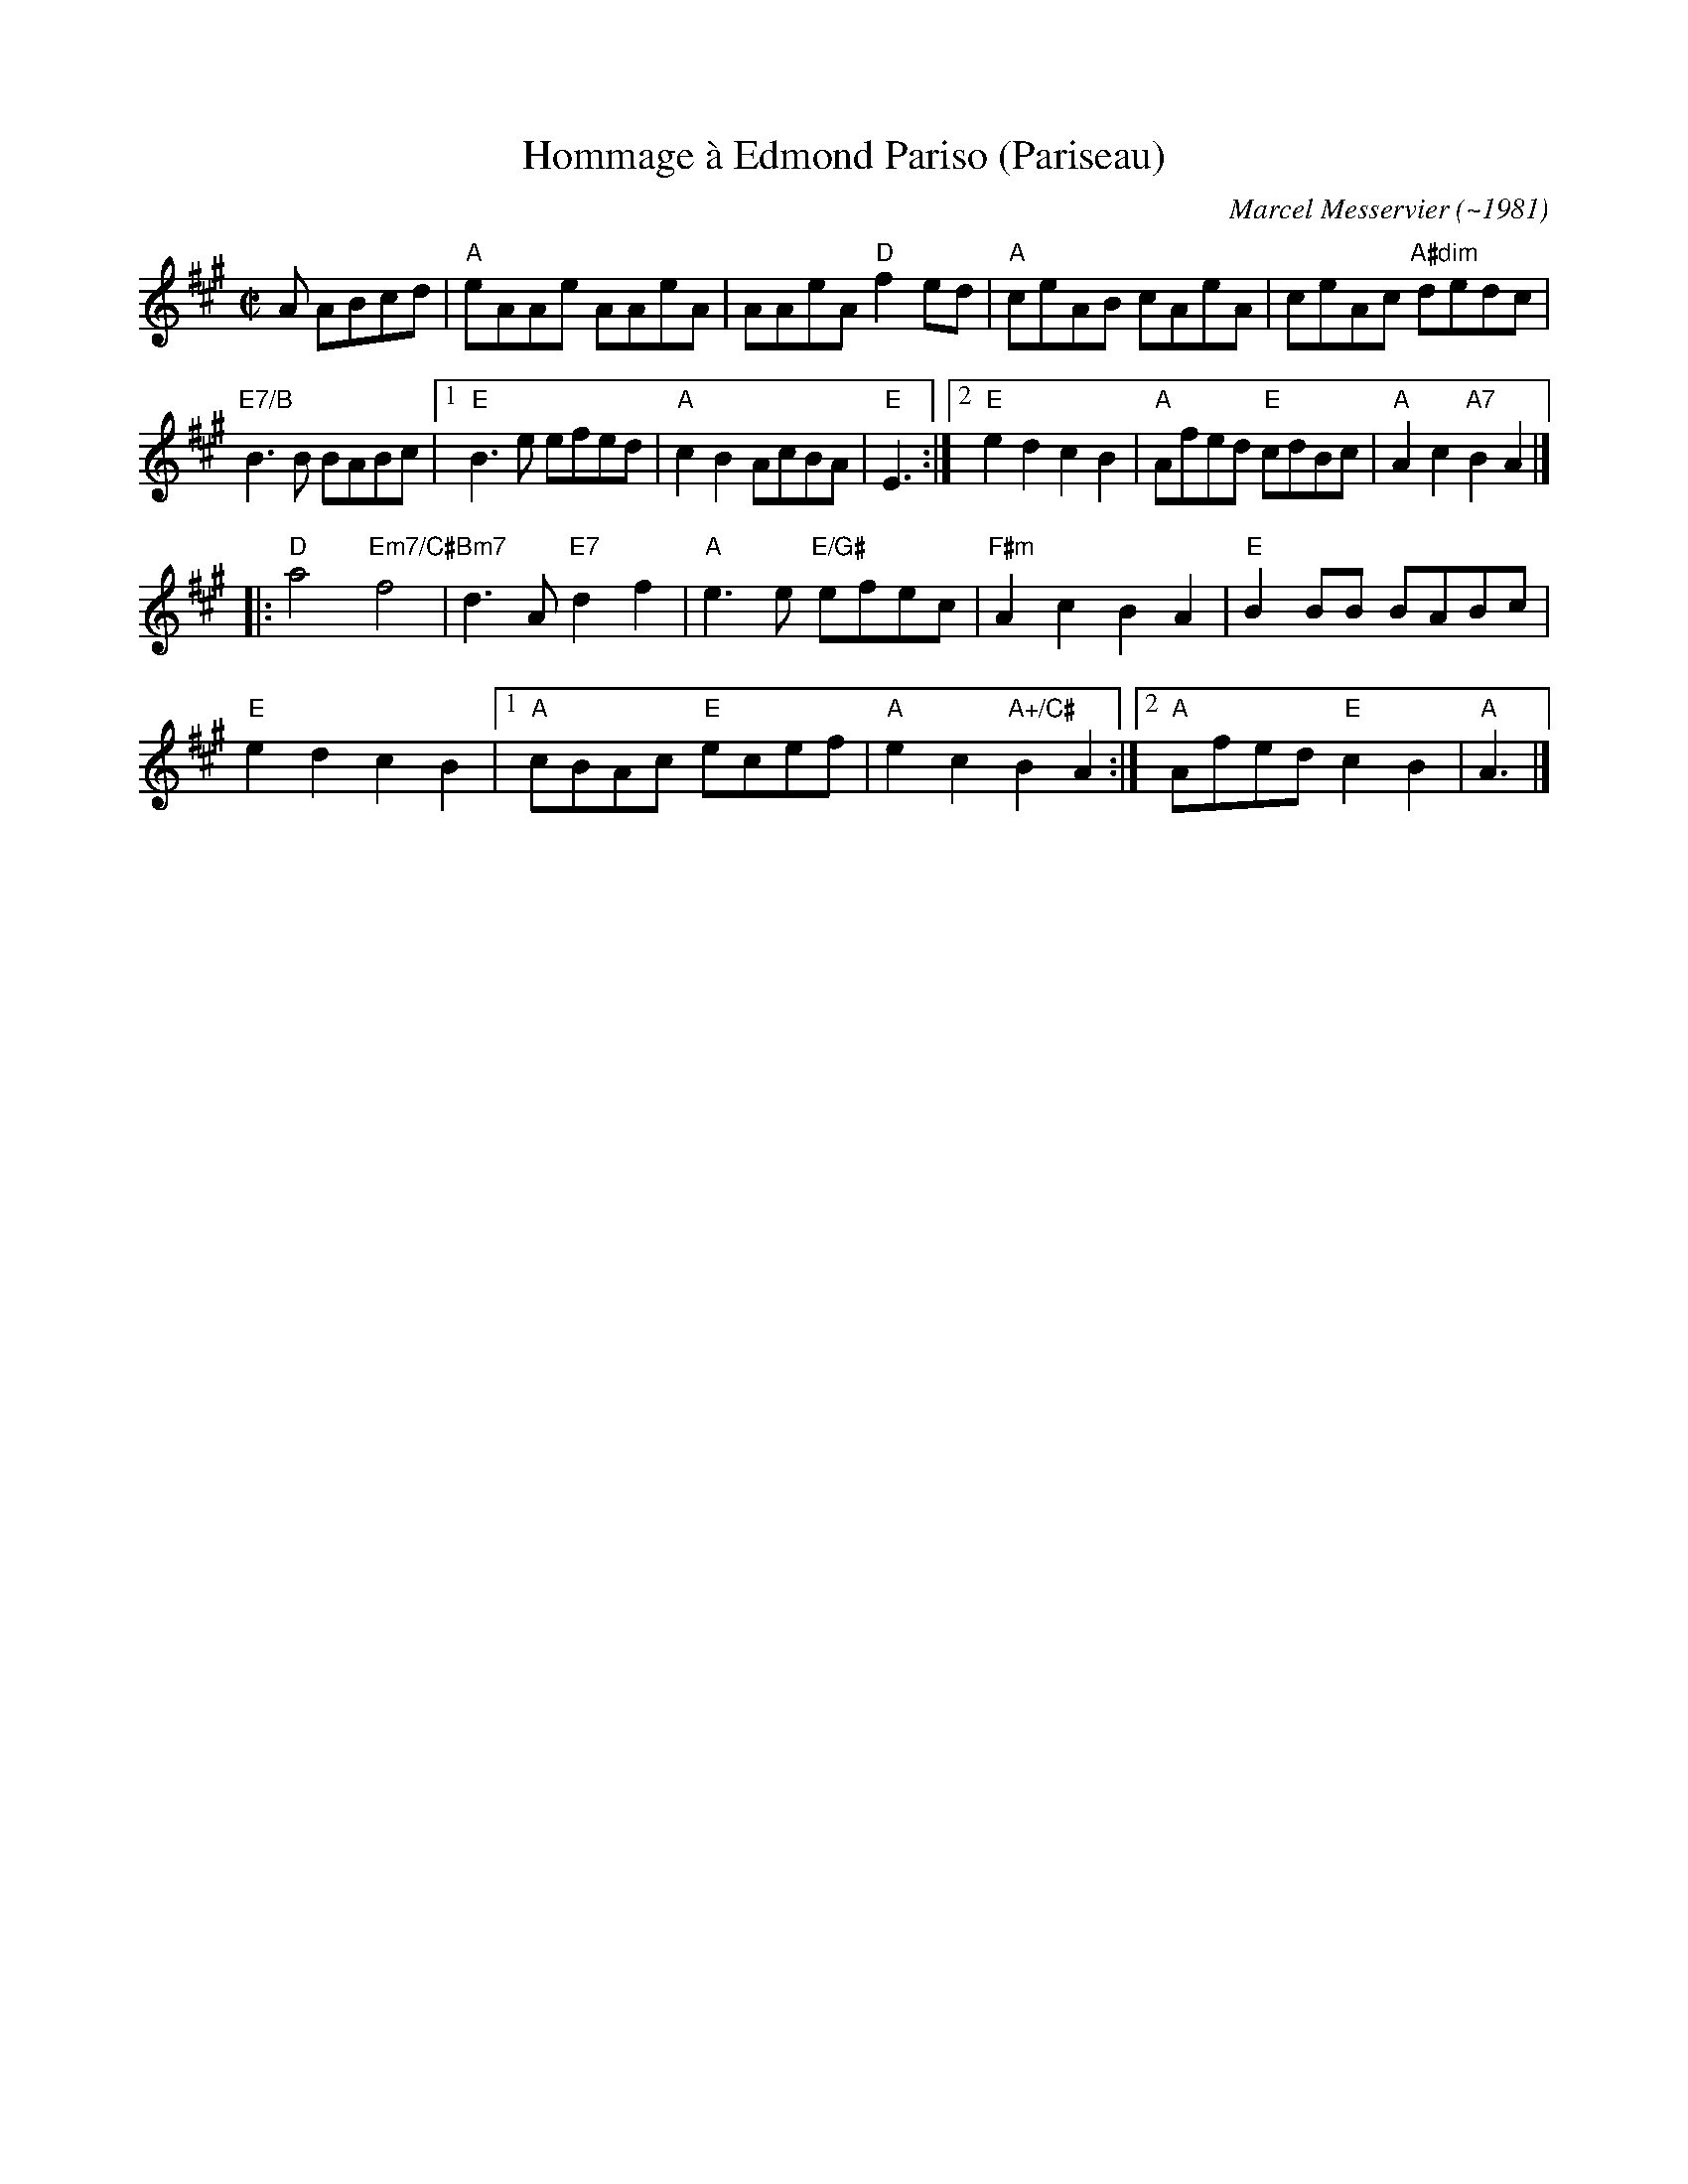 X: 1
T: Hommage \`a Edmond Pariso (Pariseau)
C: Marcel Messervier (~1981)
S: Roaring Jelly collection
R: reel
Z: transcribed to ABC by Debby Knight
M: C|
L: 1/8
K: A
A ABcd|"A"eAAe AAeA | AAeA "D"f2ed | "A"ceAB cAeA | ceAc "A#dim"dedc |
"E7/B"B3B BABc |1"E"B3e efed | "A" c2B2 AcBA |"E"E3 :|\
[2 "E"e2d2 c2B2| "A"Afed "E"cdBc |"A"A2c2 "A7" B2 A2 |]
|: \
"D"a4 "Em7/C#"f4 |"Bm7"d3A "E7"d2f2 | "A" e3e "E/G#"efec | "F#m"A2c2 B2A2 |"E"B2BB BABc |
"E"e2d2 c2B2 |1 "A"cBAc "E"ecef | "A"e2c2 "A+/C#"B2A2 :|[2 "A"Afed "E"c2B2| "A"A3 |]
